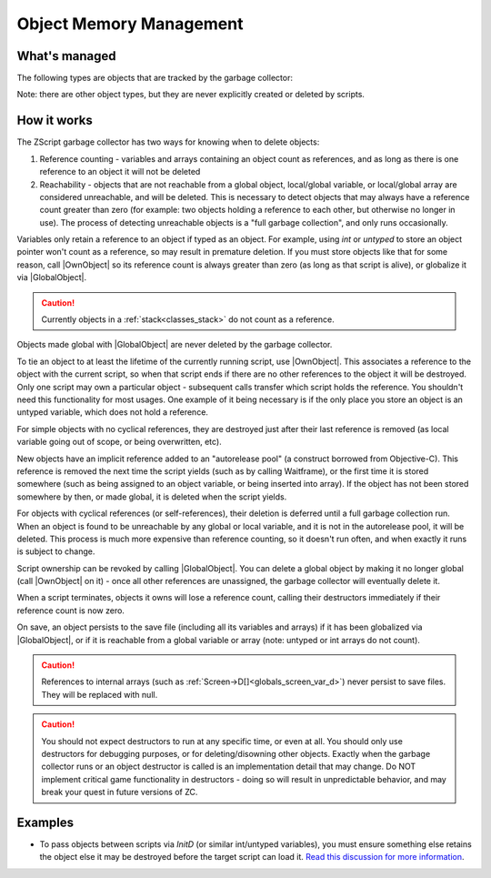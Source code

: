 .. _gc:

Object Memory Management
========================

.. |GlobalObject| replace:: :ref:`GlobalObject<globals_fun_globalobject>`
.. |OwnObject| replace:: :ref:`OwnObject<globals_fun_ownobject>`

.. versionadded:: 3.0
	\ 

	Pre-3.0, objects had to be manually deleted, but with ZC 3.0 there is now a garbage
	collector to automate freeing objects for scripters.

	TL;DR for experienced ZScript users: you don't need to use `delete` or `Free()` anymore, and
	you probably never need to use `->Own` either. Read on for specifics.

What's managed
--------------

The following types are objects that are tracked by the garbage collector:

.. hlist::
	:columns: 4

	- :ref:`arrays / strings<arrays>`
	- :ref:`any custom user class<classes>`
	- :ref:`bitmap<classes_bitmap>`
	- :ref:`directory<classes_directory>`
	- :ref:`file<classes_file>`
	- :ref:`paldata<classes_paldata>`
	- :ref:`randgen<classes_randgen>`
	- :ref:`stack<classes_stack>`
	- :ref:`websocket<classes_websocket>`

Note: there are other object types, but they are never explicitly created or deleted by scripts.

How it works
------------

The ZScript garbage collector has two ways for knowing when to delete objects:

1. Reference counting - variables and arrays containing an object count as references, and
   as long as there is one reference to an object it will not be deleted
2. Reachability - objects that are not reachable from a global object, local/global variable,
   or local/global array are considered unreachable, and will be deleted. This is necessary
   to detect objects that may always have a reference count greater than zero (for example:
   two objects holding a reference to each other, but otherwise no longer in use). The process
   of detecting unreachable objects is a "full garbage collection", and only runs occasionally.

Variables only retain a reference to an object if typed as an object. For example, using
`int` or `untyped` to store an object pointer won't count as a reference, so may result in
premature deletion. If you must store objects like that for some reason, call |OwnObject|
so its reference count is always greater than zero (as long as that script is alive), or
globalize it via |GlobalObject|.

.. caution::
	Currently objects in a :ref:`stack<classes_stack>` do not count as a reference.

Objects made global with |GlobalObject| are never deleted by the garbage collector.

To tie an object to at least the lifetime of the currently running script, use |OwnObject|.
This associates a reference to the object with the current script, so when that script ends
if there are no other references to the object it will be destroyed. Only one script may
own a particular object - subsequent calls transfer which script holds the reference.
You shouldn't need this functionality for most usages. One example of it being necessary
is if the only place you store an object is an untyped variable, which does not hold a reference.

For simple objects with no cyclical references, they are destroyed just after their last
reference is removed (as local variable going out of scope, or being overwritten, etc).

New objects have an implicit reference added to an "autorelease pool" (a construct borrowed
from Objective-C). This reference is removed the next time the script yields (such as by
calling Waitframe), or the first time it is stored somewhere (such as being assigned to an object
variable, or being inserted into array). If the object has not been stored somewhere by then, or
made global, it is deleted when the script yields.

For objects with cyclical references (or self-references), their deletion is deferred until
a full garbage collection run. When an object is found to be unreachable by
any global or local variable, and it is not in the autorelease pool, it will be deleted. This
process is much more expensive than reference counting, so it doesn't run often, and when
exactly it runs is subject to change.

Script ownership can be revoked by calling |GlobalObject|. You can delete a global object by
making it no longer global (call |OwnObject| on it) - once all other references are unassigned,
the garbage collector will eventually delete it.

When a script terminates, objects it owns will lose a reference count, calling their
destructors immediately if their reference count is now zero.

On save, an object persists to the save file (including all its variables and arrays) if it has
been globalized via |GlobalObject|, or if it is reachable from a global variable or array (note:
untyped or int arrays do not count).

.. versionchanged:: 3.0
	Prior to this version, only globalized objects persist to the save file.

.. caution::
	References to internal arrays (such as :ref:`Screen->D[]<globals_screen_var_d>`) never persist to save files. They will
	be replaced with null.

.. caution::
	You should not expect destructors to run at any specific time, or even at all. You should only
	use destructors for debugging purposes, or for deleting/disowning other objects. Exactly when
	the garbage collector runs or an object destructor is called is an implementation detail that
	may change. Do NOT implement critical game functionality in destructors - doing so will result
	in unpredictable behavior, and may break your quest in future versions of ZC.

Examples
--------

* To pass objects between scripts via `InitD` (or similar int/untyped variables), you must ensure something else retains the object else it may be destroyed before the target script can load it. `Read this discussion for more information <https://discord.com/channels/876899628556091432/1365314060543070329/1365502641236344923>`_.
